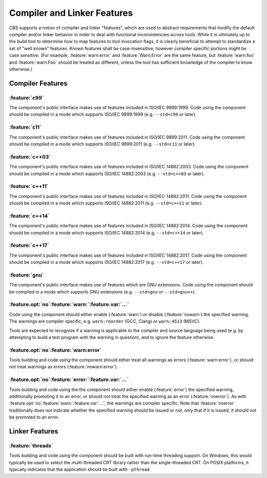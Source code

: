 Compiler and Linker Features
============================

CBS supports a notion of compiler and linker "features", which are used to abstract requirements that modify the default compiler and/or linker behavior in order to deal with functional inconsistencies across tools. While it is ultimately up to the build tool to determine how to map features to tool invocation flags, it is clearly beneficial to attempt to standardize a set of "well known" features. Known features shall be case-insensitive, however compiler specific portions might be case sensitive. (For example, :feature:`warn:error` and :feature:`Warn:Error` are the same feature, but :feature:`warn:foo` and :feature:`warn:Foo` should be treated as different, unless the tool has sufficient knowledge of the compiler to know otherwise.)

Compiler Features
'''''''''''''''''

:feature:`c99`
--------------

|code-uses| |c99|. |should-use| |c99| (e.g. ``--std=c99`` or later).

:feature:`c11`
--------------

|code-uses| |c11|. |should-use| |c11| (e.g. ``--std=c11`` or later).

:feature:`c++03`
----------------

|code-uses| |cpp03|. |should-use| |cpp03| (e.g. ``--std=c++03`` or later).

:feature:`c++11`
----------------

|code-uses| |cpp11|. |should-use| |cpp11| (e.g. ``--std=c++11`` or later).

:feature:`c++14`
----------------

|code-uses| |cpp14|. |should-use| |cpp14| (e.g. ``--std=c++14`` or later).

:feature:`c++17`
----------------

|code-uses| |cpp17|. |should-use| |cpp17| (e.g. ``--std=c++17`` or later).

:feature:`gnu`
--------------

The component's public interface makes use of features which are GNU extensions. |should-use| GNU extensions (e.g. ``--std=gnu`` or ``--std=gnu++``).

:feature.opt:`no`\ :feature:`warn:`\ :feature.var:`...`
-------------------------------------------------------

Code using the component should either enable (:feature:`warn`) or disable (:feature:`nowarn`) the specified warning. The warnings are compiler specific, e.g. ``warn:reorder`` (GCC, Clang) or ``warn:4513`` (MSVC).

Tools are expected to recognize if a warning is applicable to the compiler and source language being used (e.g. by attempting to build a test program with the warning in question), and to ignore the feature otherwise.

:feature.opt:`no`\ :feature:`warn:error`
----------------------------------------

Tools building and code using the component should either treat all warnings as errors (:feature:`warn:error`), or should not treat warnings as errors (:feature:`nowarn:error`).

:feature.opt:`no`\ :feature:`error:`\ :feature.var:`...`
--------------------------------------------------------

Tools building and code using the the component should either enable (:feature:`error`) the specified warning, additionally promoting it to an error, or should not treat the specified warning as an error  (:feature:`noerror`). As with :feature.opt:`no`\ :feature:`warn:`\ :feature.var:`...`, the warnings are compiler specific. Note that :feature:`noerror` traditionally does not indicate whether the specified warning should be issued or not, only that if it is issued, it should not be promoted to an error.

Linker Features
'''''''''''''''

:feature:`threads`
------------------

Tools building and code using the component should be built with run-time threading support. On Windows, this would typically be used to select the multi-threaded CRT library rather than the single-threaded CRT. On POSIX platforms, it typically indicates that the application should be built with ``-pthread``.

.. TODO do we need `pic`? `sanitize:<...>`?

.. .. .. .. .. .. .. .. .. .. .. .. .. .. .. .. .. .. .. .. .. .. .. .. .. .. ..

.. |code-uses| replace:: The component's public interface makes use of features
                         included in

.. |should-use| replace:: Code using the component should be compiled in a mode
                          which supports

.. |c99| replace:: ISO/IEC 9899:1999
.. |c11| replace:: ISO/IEC 9899:2011
.. |cpp03| replace:: ISO/IEC 14882:2003
.. |cpp11| replace:: ISO/IEC 14882:2011
.. |cpp14| replace:: ISO/IEC 14882:2014
.. |cpp17| replace:: ISO/IEC 14882:2017

.. kate: hl reStructuredText
